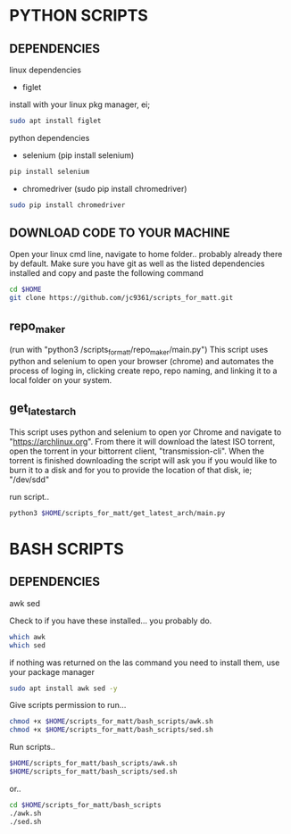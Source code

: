 * PYTHON SCRIPTS

** DEPENDENCIES
linux dependencies
    - figlet     

    install with your linux pkg manager, ei;
    #+BEGIN_SRC bash
    sudo apt install figlet
    #+END_SRC

python dependencies
    - selenium (pip install selenium)
    #+BEGIN_SRC bash
    pip install selenium
    #+END_SRC
    - chromedriver (sudo pip install chromedriver)
    #+BEGIN_SRC bash
    sudo pip install chromedriver
    #+END_SRC

** DOWNLOAD CODE TO YOUR MACHINE
Open your linux cmd line, navigate to home folder.. probably already there by default.
Make sure you have git as well as the listed dependencies installed and copy and paste the following command

#+BEGIN_SRC bash
cd $HOME
git clone https://github.com/jc9361/scripts_for_matt.git
#+END_SRC
    
** repo_maker
(run with "python3 /scripts_for_matt/repo_maker/main.py")
This script uses python and selenium to open your browser (chrome) and 
automates the process of loging in, clicking create repo, repo naming,
and linking it to a local folder on your system.
    
    
** get_latest_arch 

This script uses python and selenium to open yor Chrome and navigate to "https://archlinux.org".
From there it will download the latest ISO torrent, open the torrent in your bittorrent client,
"transmission-cli". When the torrent is finished downloading the script will ask you if you would
like to burn it to a disk and for you to provide the location of that disk, ie; "/dev/sdd"
    
 run script..
#+BEGIN_SRC bash
python3 $HOME/scripts_for_matt/get_latest_arch/main.py
#+END_SRC
   


* BASH SCRIPTS

** DEPENDENCIES
        awk
        sed

        Check to if you have these installed... you probably do.
        #+BEGIN_SRC bash
        which awk
        which sed
        #+END_SRC


        if nothing was returned on the las command you need to install them, use your package manager
        #+BEGIN_SRC bash
        sudo apt install awk sed -y
        #+END_SRC

        Give scripts permission to run...
        #+BEGIN_SRC bash
        chmod +x $HOME/scripts_for_matt/bash_scripts/awk.sh
        chmod +x $HOME/scripts_for_matt/bash_scripts/sed.sh
        #+END_SRC

        Run scripts..
        #+begin_src bash
        $HOME/scripts_for_matt/bash_scripts/awk.sh
        $HOME/scripts_for_matt/bash_scripts/sed.sh
        #+end_src

        or..

        #+begin_src bash
        cd $HOME/scripts_for_matt/bash_scripts
        ./awk.sh
        ./sed.sh
        #+end_src

        
    
    










